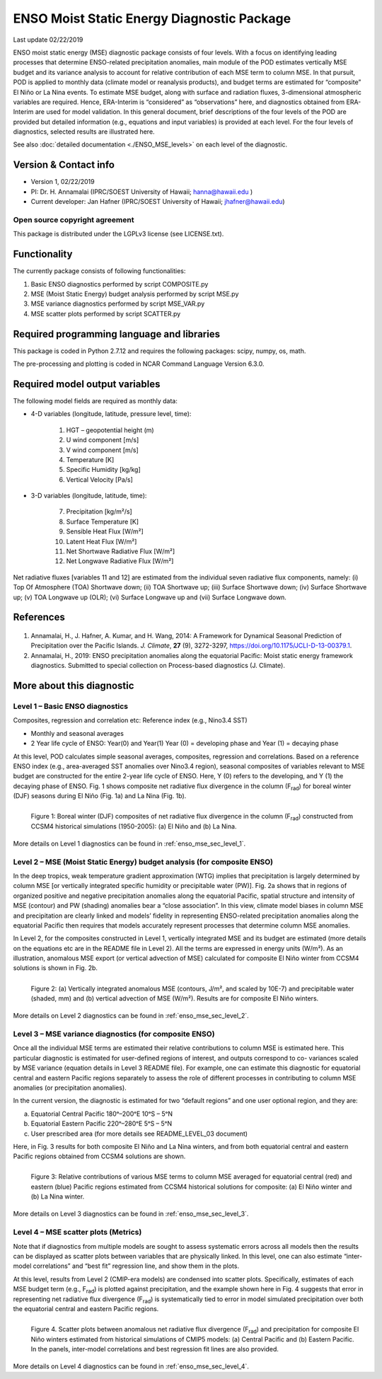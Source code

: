 ENSO Moist Static Energy Diagnostic Package
===========================================
Last update 02/22/2019

ENSO moist static energy (MSE) diagnostic package consists of four levels. With a focus on identifying leading processes that determine ENSO-related precipitation anomalies, main module of the POD estimates vertically MSE budget and its variance analysis to account for relative contribution of each MSE term to column MSE. In that pursuit, POD is applied to monthly data (climate model or reanalysis products), and budget terms are estimated for “composite” El Niño or La Nina events. To estimate MSE budget, along with surface and radiation fluxes, 3-dimensional atmospheric variables are required. Hence, ERA-Interim is “considered” as “observations” here, and diagnostics obtained from ERA-Interim are used for model validation. In this general document, brief descriptions of the four levels of the POD are provided but detailed information (e.g., equations and input variables) is provided at each level. For the four levels of diagnostics, selected results are illustrated here.

See also :doc:`detailed documentation <./ENSO_MSE_levels>` on each level of the diagnostic.

Version & Contact info
----------------------

- Version 1, 02/22/2019
- PI:  Dr. H. Annamalai (IPRC/SOEST University of Hawaii; hanna@hawaii.edu )
- Current developer: Jan Hafner (IPRC/SOEST University of Hawaii;  jhafner@hawaii.edu)

Open source copyright agreement
^^^^^^^^^^^^^^^^^^^^^^^^^^^^^^^

This package is distributed under the LGPLv3 license (see LICENSE.txt).

Functionality
-------------

The currently package consists of following functionalities:

#. Basic ENSO diagnostics performed by script COMPOSITE.py
#. MSE (Moist Static Energy) budget analysis performed by script MSE.py
#. MSE variance diagnostics performed by script MSE_VAR.py
#. MSE scatter plots performed by script SCATTER.py

Required programming language and libraries
-------------------------------------------

This package is coded in Python 2.7.12 and requires the following packages: scipy, numpy, os, math.

The pre-processing and plotting is coded in NCAR Command Language Version 6.3.0.

Required model output variables
-------------------------------

The following model fields are required as monthly data:

- 4-D variables (longitude, latitude, pressure level, time):

   1. HGT – geopotential height (m)
   2. U wind component [m/s]
   3. V wind component [m/s]
   4. Temperature [K]
   5. Specific Humidity [kg/kg]
   6. Vertical Velocity [Pa/s]

- 3-D variables (longitude, latitude, time):

   7. Precipitation   [kg/m²/s]
   8. Surface Temperature [K]
   9. Sensible Heat Flux [W/m²]
   10. Latent Heat Flux [W/m²]
   11. Net Shortwave Radiative Flux [W/m²]
   12. Net Longwave Radiative Flux [W/m²]

Net radiative fluxes [variables 11 and 12] are estimated from the individual seven radiative flux components, namely: (i) Top Of Atmosphere (TOA) Shortwave down; (ii) TOA Shortwave up; (iii) Surface Shortwave down; (iv) Surface Shortwave up; (v) TOA Longwave up (OLR); (vi) Surface Longwave up and (vii) Surface Longwave down.

References
----------

   .. _1: 
   
1. Annamalai, H., J. Hafner, A. Kumar, and H. Wang, 2014: A Framework for Dynamical Seasonal Prediction of Precipitation over the Pacific Islands. *J. Climate*, **27** (9), 3272-3297,  https://doi.org/10.1175/JCLI-D-13-00379.1.

   .. _2: 
   
2. Annamalai, H., 2019: ENSO precipitation anomalies along the equatorial Pacific: Moist static energy framework diagnostics. Submitted to special collection on Process-based diagnostics (J. Climate).

More about this diagnostic
--------------------------

Level 1 – Basic ENSO diagnostics
^^^^^^^^^^^^^^^^^^^^^^^^^^^^^^^^

Composites, regression and correlation etc: Reference index (e.g., Nino3.4 SST)

- Monthly and seasonal averages
- 2 Year life cycle of ENSO: Year(0) and Year(1)
  Year (0) = developing phase and Year (1) = decaying phase

At this level, POD calculates simple seasonal averages, composites, regression and correlations. Based on a reference ENSO  index (e.g., area-averaged SST anomalies over Nino3.4 region), seasonal composites of variables relevant to MSE budget are constructed for the entire 2-year life cycle of ENSO. Here, Y (0) refers to the developing, and Y (1) the decaying phase of ENSO. Fig. 1 shows composite net radiative flux divergence in the column (F\ :sub:`rad`\ ) for boreal winter (DJF) seasons during El Niño (Fig. 1a) and La Nina (Fig. 1b).

.. figure:: ENSO_MSE_fig1.png
   :align: left
   :width: 100 %

   Figure 1: Boreal winter (DJF) composites of net radiative flux divergence in the column (F\ :subscript:`rad`\ ) constructed from CCSM4 historical simulations (1950-2005): (a) El Niño and (b) La Nina.

More details on Level 1 diagnostics can be found in :ref:`enso_mse_sec_level_1`.

Level 2 – MSE (Moist Static Energy) budget analysis (for composite ENSO)
^^^^^^^^^^^^^^^^^^^^^^^^^^^^^^^^^^^^^^^^^^^^^^^^^^^^^^^^^^^^^^^^^^^^^^^^

In the deep tropics, weak temperature gradient approximation (WTG) implies that precipitation is largely determined by column MSE [or vertically integrated specific humidity or precipitable water (PW)]. Fig. 2a shows that in regions of organized positive and negative precipitation anomalies along the equatorial Pacific, spatial structure and intensity of MSE (contour) and PW (shading) anomalies bear a “close association”. In this view, climate model biases in column MSE and precipitation are clearly linked and models’ fidelity in representing ENSO-related precipitation anomalies along the equatorial Pacific then requires that models accurately represent processes that determine column MSE anomalies. 

In Level 2, for the composites constructed in Level 1, vertically integrated MSE and its budget are estimated (more details on the equations etc are in the README file in Level 2). All the terms are expressed in energy units (W/m²). As an illustration, anomalous MSE export (or vertical advection of MSE) calculated for composite El Niño winter from CCSM4 solutions is shown in Fig. 2b.

.. figure:: ENSO_MSE_fig2.png
   :align: left
   :width: 100 %

   Figure 2: (a) Vertically integrated anomalous MSE (contours, J/m², and scaled by 10E-7) and precipitable water (shaded, mm) and (b) vertical advection of MSE (W/m²). Results are for composite El Niño winters.

More details on Level 2 diagnostics can be found in :ref:`enso_mse_sec_level_2`.

Level 3 – MSE variance diagnostics (for composite ENSO)
^^^^^^^^^^^^^^^^^^^^^^^^^^^^^^^^^^^^^^^^^^^^^^^^^^^^^^^

Once all the individual MSE terms are estimated their relative contributions to column MSE is estimated here. This particular diagnostic is estimated for user-defined regions of interest, and outputs correspond to co- variances scaled by MSE variance (equation details in Level 3 README file). For example, one can estimate this diagnostic for equatorial central and eastern Pacific regions separately to assess the role of different processes in contributing to column MSE anomalies (or precipitation anomalies).

In the current version, the diagnostic is estimated for two “default regions” and one user optional region, and they are:

a) Equatorial Central Pacific 180ᵒ–200ᵒE 10ᵒS – 5ᵒN
b) Equatorial Eastern Pacific 220ᵒ–280ᵒE 5ᵒS – 5ᵒN
c) User prescribed area (for more details see README_LEVEL_03 document)

Here, in Fig. 3 results for both composite El Niño and La Nina winters, and from both equatorial central and eastern Pacific regions obtained from CCSM4 solutions are shown.

.. figure:: ENSO_MSE_fig3.png
   :align: left
   :width: 100 %

   Figure 3: Relative contributions of various MSE terms to column MSE averaged for equatorial central (red) and eastern (blue) Pacific regions estimated from CCSM4 historical solutions for composite: (a) El Niño winter and (b) La Nina winter.

More details on Level 3 diagnostics can be found in :ref:`enso_mse_sec_level_3`.

Level 4 – MSE scatter plots (Metrics)
^^^^^^^^^^^^^^^^^^^^^^^^^^^^^^^^^^^^^

Note that if diagnostics from multiple models are sought to assess systematic errors across all models then the results can be displayed as scatter plots between variables that are physically linked. In this level, one can also estimate “inter-model correlations” and “best fit” regression line, and show them in the plots.

At this level, results from Level 2 (CMIP-era models) are condensed into scatter plots. Specifically, estimates of each MSE budget term (e.g., F\ :subscript:`rad`\ ) is plotted against precipitation, and the example shown here in Fig. 4 suggests that error in representing net radiative flux divergence (F\ :subscript:`rad`\ ) is systematically tied to error in model simulated precipitation over both the equatorial central and eastern Pacific regions.

.. figure:: ENSO_MSE_fig4.png
   :align: left
   :width: 100 %

   Figure 4. Scatter plots between anomalous net radiative flux divergence (F\ :subscript:`rad`\ ) and precipitation for composite El Niño winters estimated from historical simulations of CMIP5 models: (a) Central Pacific and (b) Eastern Pacific. In the panels, inter-model correlations and best regression fit lines are also provided.

More details on Level 4 diagnostics can be found in :ref:`enso_mse_sec_level_4`.

.. |^2| replace:: \ :sup:`2`\ 
.. |^3| replace:: \ :sup:`3`\ 
.. |^-1| replace:: \ :sup:`-1`\ 
.. |^-2| replace:: \ :sup:`-2`\ 
.. |^-3| replace:: \ :sup:`-3`\ 